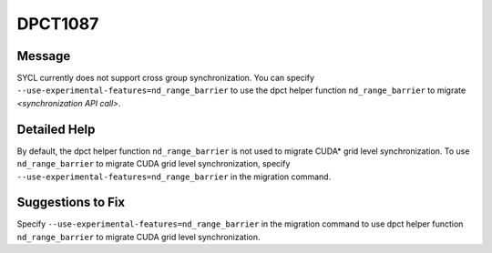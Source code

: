 .. _DPCT1087:

DPCT1087
========

Message
-------

.. _msg-1087-start:

SYCL currently does not support cross group synchronization. You can specify
``--use-experimental-features=nd_range_barrier`` to use the dpct helper function
``nd_range_barrier`` to migrate *<synchronization API call>*.

.. _msg-1087-end:

Detailed Help
-------------

By default, the dpct helper function ``nd_range_barrier`` is not used to migrate
CUDA\* grid level synchronization. To use ``nd_range_barrier`` to migrate CUDA
grid level synchronization, specify ``--use-experimental-features=nd_range_barrier``
in the migration command.

Suggestions to Fix
------------------

Specify ``--use-experimental-features=nd_range_barrier`` in the migration command
to use dpct helper function ``nd_range_barrier`` to migrate CUDA grid level
synchronization.
